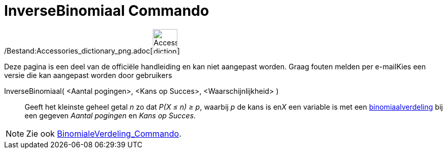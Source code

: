 = InverseBinomiaal Commando
:page-en: commands/InverseBinomial_Command
ifdef::env-github[:imagesdir: /nl/modules/ROOT/assets/images]

/Bestand:Accessories_dictionary_png.adoc[image:48px-Accessories_dictionary.png[Accessories
dictionary.png,width=48,height=48]]

Deze pagina is een deel van de officiële handleiding en kan niet aangepast worden. Graag fouten melden per
e-mail[.mw-selflink .selflink]##Kies een versie die kan aangepast worden door gebruikers##

InverseBinomiaal( <Aantal pogingen>, <Kans op Succes>, <Waarschijnlijkheid> )::
  Geeft het kleinste geheel getal _n_ zo dat _P(X ≤ n) ≥ p_, waarbij _p_ de kans is en__X__ een variable is met een
  http://en.wikipedia.org/wiki/Binomial_distribution[binomiaalverdeling] bij een gegeven _Aantal pogingen_ en _Kans op
  Succes_.

[NOTE]
====

Zie ook xref:/commands/BinomialeVerdeling.adoc[BinomialeVerdeling_Commando].

====
